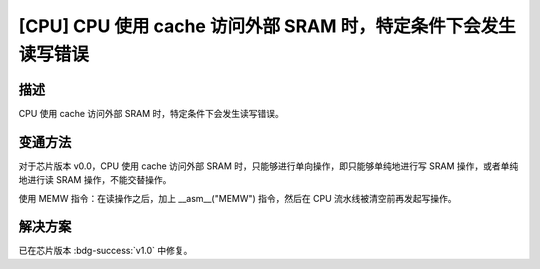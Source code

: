 [CPU] CPU 使用 cache 访问外部 SRAM 时，特定条件下会发生读写错误
~~~~~~~~~~~~~~~~~~~~~~~~~~~~~~~~~~~~~~~~~~~~~~~~~~~~~~~~~~~~~~~~~~~~~

.. only:: esp32

   .. tags::

      v0.0

描述
^^^^

CPU 使用 cache 访问外部 SRAM 时，特定条件下会发生读写错误。

变通方法
^^^^^^^^

对于芯片版本 v0.0，CPU 使用 cache 访问外部 SRAM 时，只能够进行单向操作，即只能够单纯地进行写 SRAM 操作，或者单纯地进行读 SRAM 操作，不能交替操作。

使用 MEMW 指令：在读操作之后，加上 __asm__("MEMW") 指令，然后在 CPU 流水线被清空前再发起写操作。

解决方案
^^^^^^^^

已在芯片版本 :bdg-success:`v1.0` 中修复。
